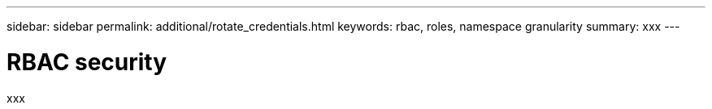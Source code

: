 ---
sidebar: sidebar
permalink: additional/rotate_credentials.html
keywords: rbac, roles, namespace granularity
summary: xxx
---

= RBAC security
:hardbreaks:
:nofooter:
:icons: font
:linkattrs:
:imagesdir: ./media/

[.lead]
xxx
